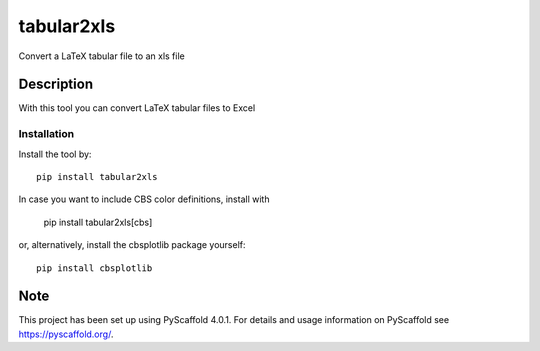 ===========
tabular2xls
===========


Convert a LaTeX tabular file to an xls file


Description
===========

With this tool you can convert LaTeX tabular files to Excel

------------
Installation
------------

Install the tool by::

    pip install tabular2xls

In case you want to include CBS color definitions, install with

    pip install tabular2xls[cbs]

or, alternatively, install the cbsplotlib package yourself::

    pip install cbsplotlib


.. _pyscaffold-notes:

Note
====

This project has been set up using PyScaffold 4.0.1. For details and usage
information on PyScaffold see https://pyscaffold.org/.

